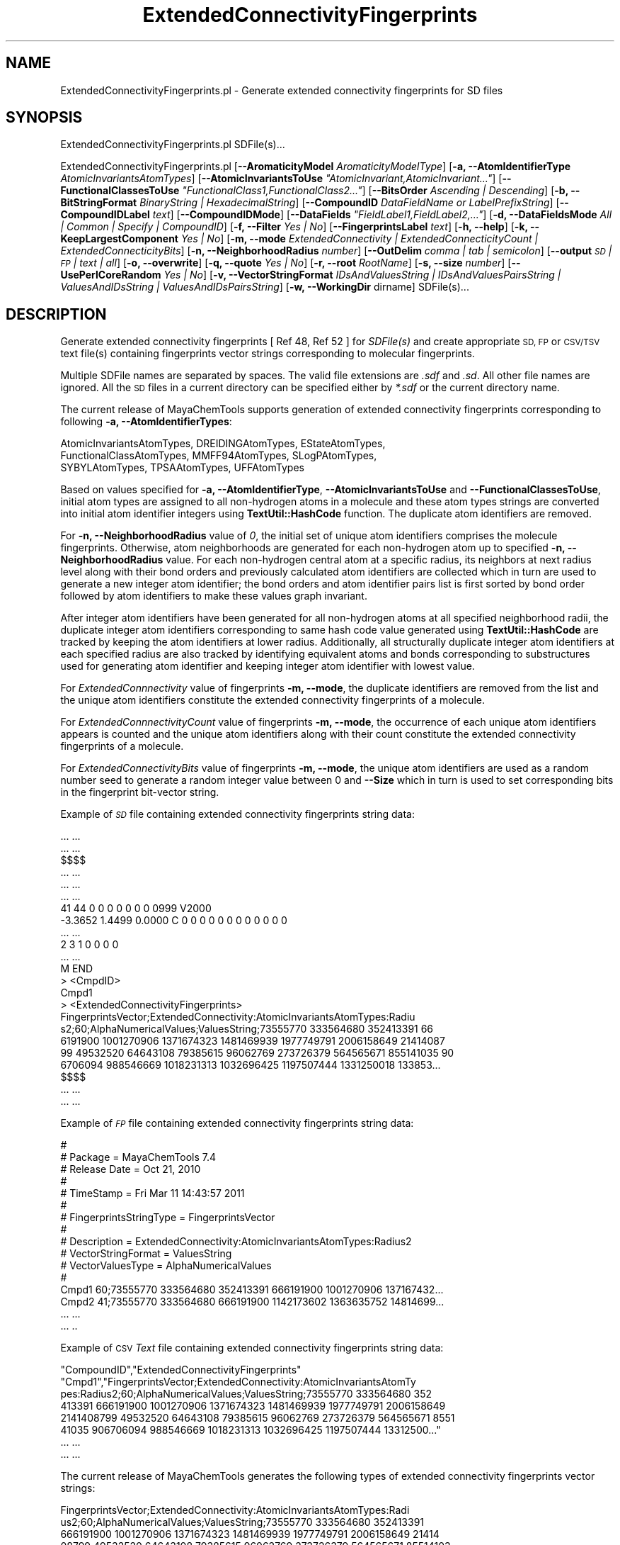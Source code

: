 .\" Automatically generated by Pod::Man 2.28 (Pod::Simple 3.35)
.\"
.\" Standard preamble:
.\" ========================================================================
.de Sp \" Vertical space (when we can't use .PP)
.if t .sp .5v
.if n .sp
..
.de Vb \" Begin verbatim text
.ft CW
.nf
.ne \\$1
..
.de Ve \" End verbatim text
.ft R
.fi
..
.\" Set up some character translations and predefined strings.  \*(-- will
.\" give an unbreakable dash, \*(PI will give pi, \*(L" will give a left
.\" double quote, and \*(R" will give a right double quote.  \*(C+ will
.\" give a nicer C++.  Capital omega is used to do unbreakable dashes and
.\" therefore won't be available.  \*(C` and \*(C' expand to `' in nroff,
.\" nothing in troff, for use with C<>.
.tr \(*W-
.ds C+ C\v'-.1v'\h'-1p'\s-2+\h'-1p'+\s0\v'.1v'\h'-1p'
.ie n \{\
.    ds -- \(*W-
.    ds PI pi
.    if (\n(.H=4u)&(1m=24u) .ds -- \(*W\h'-12u'\(*W\h'-12u'-\" diablo 10 pitch
.    if (\n(.H=4u)&(1m=20u) .ds -- \(*W\h'-12u'\(*W\h'-8u'-\"  diablo 12 pitch
.    ds L" ""
.    ds R" ""
.    ds C` ""
.    ds C' ""
'br\}
.el\{\
.    ds -- \|\(em\|
.    ds PI \(*p
.    ds L" ``
.    ds R" ''
.    ds C`
.    ds C'
'br\}
.\"
.\" Escape single quotes in literal strings from groff's Unicode transform.
.ie \n(.g .ds Aq \(aq
.el       .ds Aq '
.\"
.\" If the F register is turned on, we'll generate index entries on stderr for
.\" titles (.TH), headers (.SH), subsections (.SS), items (.Ip), and index
.\" entries marked with X<> in POD.  Of course, you'll have to process the
.\" output yourself in some meaningful fashion.
.\"
.\" Avoid warning from groff about undefined register 'F'.
.de IX
..
.nr rF 0
.if \n(.g .if rF .nr rF 1
.if (\n(rF:(\n(.g==0)) \{
.    if \nF \{
.        de IX
.        tm Index:\\$1\t\\n%\t"\\$2"
..
.        if !\nF==2 \{
.            nr % 0
.            nr F 2
.        \}
.    \}
.\}
.rr rF
.\"
.\" Accent mark definitions (@(#)ms.acc 1.5 88/02/08 SMI; from UCB 4.2).
.\" Fear.  Run.  Save yourself.  No user-serviceable parts.
.    \" fudge factors for nroff and troff
.if n \{\
.    ds #H 0
.    ds #V .8m
.    ds #F .3m
.    ds #[ \f1
.    ds #] \fP
.\}
.if t \{\
.    ds #H ((1u-(\\\\n(.fu%2u))*.13m)
.    ds #V .6m
.    ds #F 0
.    ds #[ \&
.    ds #] \&
.\}
.    \" simple accents for nroff and troff
.if n \{\
.    ds ' \&
.    ds ` \&
.    ds ^ \&
.    ds , \&
.    ds ~ ~
.    ds /
.\}
.if t \{\
.    ds ' \\k:\h'-(\\n(.wu*8/10-\*(#H)'\'\h"|\\n:u"
.    ds ` \\k:\h'-(\\n(.wu*8/10-\*(#H)'\`\h'|\\n:u'
.    ds ^ \\k:\h'-(\\n(.wu*10/11-\*(#H)'^\h'|\\n:u'
.    ds , \\k:\h'-(\\n(.wu*8/10)',\h'|\\n:u'
.    ds ~ \\k:\h'-(\\n(.wu-\*(#H-.1m)'~\h'|\\n:u'
.    ds / \\k:\h'-(\\n(.wu*8/10-\*(#H)'\z\(sl\h'|\\n:u'
.\}
.    \" troff and (daisy-wheel) nroff accents
.ds : \\k:\h'-(\\n(.wu*8/10-\*(#H+.1m+\*(#F)'\v'-\*(#V'\z.\h'.2m+\*(#F'.\h'|\\n:u'\v'\*(#V'
.ds 8 \h'\*(#H'\(*b\h'-\*(#H'
.ds o \\k:\h'-(\\n(.wu+\w'\(de'u-\*(#H)/2u'\v'-.3n'\*(#[\z\(de\v'.3n'\h'|\\n:u'\*(#]
.ds d- \h'\*(#H'\(pd\h'-\w'~'u'\v'-.25m'\f2\(hy\fP\v'.25m'\h'-\*(#H'
.ds D- D\\k:\h'-\w'D'u'\v'-.11m'\z\(hy\v'.11m'\h'|\\n:u'
.ds th \*(#[\v'.3m'\s+1I\s-1\v'-.3m'\h'-(\w'I'u*2/3)'\s-1o\s+1\*(#]
.ds Th \*(#[\s+2I\s-2\h'-\w'I'u*3/5'\v'-.3m'o\v'.3m'\*(#]
.ds ae a\h'-(\w'a'u*4/10)'e
.ds Ae A\h'-(\w'A'u*4/10)'E
.    \" corrections for vroff
.if v .ds ~ \\k:\h'-(\\n(.wu*9/10-\*(#H)'\s-2\u~\d\s+2\h'|\\n:u'
.if v .ds ^ \\k:\h'-(\\n(.wu*10/11-\*(#H)'\v'-.4m'^\v'.4m'\h'|\\n:u'
.    \" for low resolution devices (crt and lpr)
.if \n(.H>23 .if \n(.V>19 \
\{\
.    ds : e
.    ds 8 ss
.    ds o a
.    ds d- d\h'-1'\(ga
.    ds D- D\h'-1'\(hy
.    ds th \o'bp'
.    ds Th \o'LP'
.    ds ae ae
.    ds Ae AE
.\}
.rm #[ #] #H #V #F C
.\" ========================================================================
.\"
.IX Title "ExtendedConnectivityFingerprints 1"
.TH ExtendedConnectivityFingerprints 1 "2018-10-25" "perl v5.22.4" "MayaChemTools"
.\" For nroff, turn off justification.  Always turn off hyphenation; it makes
.\" way too many mistakes in technical documents.
.if n .ad l
.nh
.SH "NAME"
ExtendedConnectivityFingerprints.pl \- Generate extended connectivity fingerprints for SD files
.SH "SYNOPSIS"
.IX Header "SYNOPSIS"
ExtendedConnectivityFingerprints.pl SDFile(s)...
.PP
ExtendedConnectivityFingerprints.pl [\fB\-\-AromaticityModel\fR \fIAromaticityModelType\fR]
[\fB\-a, \-\-AtomIdentifierType\fR \fIAtomicInvariantsAtomTypes\fR]
[\fB\-\-AtomicInvariantsToUse\fR \fI\*(L"AtomicInvariant,AtomicInvariant...\*(R"\fR]
[\fB\-\-FunctionalClassesToUse\fR \fI\*(L"FunctionalClass1,FunctionalClass2...\*(R"\fR]
[\fB\-\-BitsOrder\fR \fIAscending | Descending\fR] [\fB\-b, \-\-BitStringFormat\fR \fIBinaryString | HexadecimalString\fR]
[\fB\-\-CompoundID\fR \fIDataFieldName or LabelPrefixString\fR] [\fB\-\-CompoundIDLabel\fR \fItext\fR]
[\fB\-\-CompoundIDMode\fR] [\fB\-\-DataFields\fR \fI\*(L"FieldLabel1,FieldLabel2,...\*(R"\fR]
[\fB\-d, \-\-DataFieldsMode\fR \fIAll | Common | Specify | CompoundID\fR]  [\fB\-f, \-\-Filter\fR \fIYes | No\fR]
[\fB\-\-FingerprintsLabel\fR \fItext\fR] [\fB\-h, \-\-help\fR] [\fB\-k, \-\-KeepLargestComponent\fR \fIYes | No\fR]
[\fB\-m, \-\-mode\fR \fIExtendedConnectivity | ExtendedConnecticityCount | ExtendedConnecticityBits\fR]
[\fB\-n, \-\-NeighborhoodRadius\fR \fInumber\fR] [\fB\-\-OutDelim\fR \fIcomma | tab | semicolon\fR] [\fB\-\-output\fR \fI\s-1SD\s0 | \s-1FP\s0 | text | all\fR]
[\fB\-o, \-\-overwrite\fR] [\fB\-q, \-\-quote\fR \fIYes | No\fR] [\fB\-r, \-\-root\fR \fIRootName\fR] [\fB\-s, \-\-size\fR \fInumber\fR]
[\fB\-\-UsePerlCoreRandom\fR \fIYes | No\fR]
[\fB\-v, \-\-VectorStringFormat\fR \fIIDsAndValuesString | IDsAndValuesPairsString | ValuesAndIDsString | ValuesAndIDsPairsString\fR]
[\fB\-w, \-\-WorkingDir\fR dirname] SDFile(s)...
.SH "DESCRIPTION"
.IX Header "DESCRIPTION"
Generate extended connectivity fingerprints [ Ref 48, Ref 52 ] for \fISDFile(s)\fR and create appropriate
\&\s-1SD, FP\s0 or \s-1CSV/TSV\s0 text file(s) containing fingerprints vector strings corresponding to molecular fingerprints.
.PP
Multiple SDFile names are separated by spaces. The valid file extensions are \fI.sdf\fR
and \fI.sd\fR. All other file names are ignored. All the \s-1SD\s0 files in a current directory
can be specified either by \fI*.sdf\fR or the current directory name.
.PP
The current release of MayaChemTools supports generation of extended connectivity fingerprints
corresponding to following \fB\-a, \-\-AtomIdentifierTypes\fR:
.PP
.Vb 3
\&    AtomicInvariantsAtomTypes, DREIDINGAtomTypes, EStateAtomTypes,
\&    FunctionalClassAtomTypes, MMFF94AtomTypes, SLogPAtomTypes,
\&    SYBYLAtomTypes, TPSAAtomTypes, UFFAtomTypes
.Ve
.PP
Based on values specified for \fB\-a, \-\-AtomIdentifierType\fR, \fB\-\-AtomicInvariantsToUse\fR
and \fB\-\-FunctionalClassesToUse\fR, initial atom types are assigned to all non-hydrogen atoms in
a molecule and these atom types strings are converted into initial atom identifier integers using
\&\fBTextUtil::HashCode\fR function. The duplicate atom identifiers are removed.
.PP
For \fB\-n, \-\-NeighborhoodRadius\fR value of \fI0\fR, the initial set of unique atom identifiers comprises
the molecule fingerprints. Otherwise, atom neighborhoods are generated for each non-hydrogen
atom up to specified \fB\-n, \-\-NeighborhoodRadius\fR value. For each non-hydrogen central atom
at a specific radius, its neighbors at next radius level along with their bond orders and previously
calculated atom identifiers are collected which in turn are used to generate a new integer
atom identifier; the bond orders and atom identifier pairs list is first sorted by bond order
followed by atom identifiers to make these values graph invariant.
.PP
After integer atom identifiers have been generated for all non-hydrogen atoms at all specified
neighborhood radii, the duplicate integer atom identifiers corresponding to same hash code
value generated using \fBTextUtil::HashCode\fR are tracked by keeping the atom identifiers at
lower radius. Additionally, all structurally duplicate integer atom identifiers at each specified
radius are also tracked by identifying equivalent atoms and bonds corresponding to substructures
used for generating atom identifier and keeping integer atom identifier with lowest value.
.PP
For \fIExtendedConnnectivity\fR value of fingerprints \fB\-m, \-\-mode\fR, the duplicate identifiers are
removed from the list and the unique atom identifiers constitute the extended connectivity
fingerprints of a molecule.
.PP
For \fIExtendedConnnectivityCount\fR value of fingerprints \fB\-m, \-\-mode\fR, the occurrence of each
unique atom identifiers appears is counted and the unique atom identifiers along with their
count constitute the extended connectivity fingerprints of a molecule.
.PP
For \fIExtendedConnectivityBits\fR value of fingerprints \fB\-m, \-\-mode\fR, the unique atom identifiers
are used as a random number seed to generate a random integer value between 0 and \fB\-\-Size\fR which
in turn is used to set corresponding bits in the fingerprint bit-vector string.
.PP
Example of \fI\s-1SD\s0\fR file containing extended connectivity fingerprints string data:
.PP
.Vb 10
\&    ... ...
\&    ... ...
\&    $$$$
\&    ... ...
\&    ... ...
\&    ... ...
\&    41 44  0  0  0  0  0  0  0  0999 V2000
\&     \-3.3652    1.4499    0.0000 C   0  0  0  0  0  0  0  0  0  0  0  0
\&    ... ...
\&    2  3  1  0  0  0  0
\&    ... ...
\&    M  END
\&    >  <CmpdID>
\&    Cmpd1
\&
\&    >  <ExtendedConnectivityFingerprints>
\&    FingerprintsVector;ExtendedConnectivity:AtomicInvariantsAtomTypes:Radiu
\&    s2;60;AlphaNumericalValues;ValuesString;73555770 333564680 352413391 66
\&    6191900 1001270906 1371674323 1481469939 1977749791 2006158649 21414087
\&    99 49532520 64643108 79385615 96062769 273726379 564565671 855141035 90
\&    6706094 988546669 1018231313 1032696425 1197507444 1331250018 133853...
\&
\&    $$$$
\&    ... ...
\&    ... ...
.Ve
.PP
Example of \fI\s-1FP\s0\fR file containing extended connectivity fingerprints string data:
.PP
.Vb 10
\&    #
\&    # Package = MayaChemTools 7.4
\&    # Release Date = Oct 21, 2010
\&    #
\&    # TimeStamp = Fri Mar 11 14:43:57 2011
\&    #
\&    # FingerprintsStringType = FingerprintsVector
\&    #
\&    # Description = ExtendedConnectivity:AtomicInvariantsAtomTypes:Radius2
\&    # VectorStringFormat = ValuesString
\&    # VectorValuesType = AlphaNumericalValues
\&    #
\&    Cmpd1 60;73555770 333564680 352413391 666191900 1001270906 137167432...
\&    Cmpd2 41;73555770 333564680 666191900 1142173602 1363635752 14814699...
\&    ... ...
\&    ... ..
.Ve
.PP
Example of \s-1CSV \s0\fIText\fR file containing extended connectivity fingerprints string data:
.PP
.Vb 8
\&    "CompoundID","ExtendedConnectivityFingerprints"
\&    "Cmpd1","FingerprintsVector;ExtendedConnectivity:AtomicInvariantsAtomTy
\&    pes:Radius2;60;AlphaNumericalValues;ValuesString;73555770 333564680 352
\&    413391 666191900 1001270906 1371674323 1481469939 1977749791 2006158649
\&    2141408799 49532520 64643108 79385615 96062769 273726379 564565671 8551
\&    41035 906706094 988546669 1018231313 1032696425 1197507444 13312500..."
\&    ... ...
\&    ... ...
.Ve
.PP
The current release of MayaChemTools generates the following types of extended connectivity
fingerprints vector strings:
.PP
.Vb 6
\&    FingerprintsVector;ExtendedConnectivity:AtomicInvariantsAtomTypes:Radi
\&    us2;60;AlphaNumericalValues;ValuesString;73555770 333564680 352413391
\&    666191900 1001270906 1371674323 1481469939 1977749791 2006158649 21414
\&    08799 49532520 64643108 79385615 96062769 273726379 564565671 85514103
\&    5 906706094 988546669 1018231313 1032696425 1197507444 1331250018 1338
\&    532734 1455473691 1607485225 1609687129 1631614296 1670251330 17303...
\&
\&    FingerprintsVector;ExtendedConnectivityCount:AtomicInvariantsAtomTypes
\&    :Radius2;60;NumericalValues;IDsAndValuesString;73555770 333564680 3524
\&    13391 666191900 1001270906 1371674323 1481469939 1977749791 2006158649
\&    2141408799 49532520 64643108 79385615 96062769 273726379 564565671...;
\&    3 2 1 1 14 1 2 10 4 3 1 1 1 1 2 1 2 1 1 1 2 3 1 1 2 1 3 3 8 2 2 2 6 2
\&    1 2 1 1 2 1 1 1 2 1 1 2 1 2 1 1 1 1 1 1 1 1 1 2 1 1
\&
\&    FingerprintsBitVector;ExtendedConnectivityBits:AtomicInvariantsAtomTyp
\&    es:Radius2;1024;BinaryString;Ascending;0000000000000000000000000000100
\&    0000000001010000000110000011000000000000100000000000000000000000100001
\&    1000000110000000000000000000000000010011000000000000000000000000010000
\&    0000000000000000000000000010000000000000000001000000000000000000000000
\&    0000000000010000100001000000000000101000000000000000100000000000000...
\&
\&    FingerprintsBitVector;ExtendedConnectivityBits:AtomicInvariantsAtomTyp
\&    es:Radius2;1024;HexadecimalString;Ascending;000000010050c0600800000803
\&    0300000091000004000000020000100000000124008200020000000040020000000000
\&    2080000000820040010020000000008040000000000080001000000000400000000000
\&    4040000090000061010000000800200000000000001400000000020080000000000020
\&    00008020200000408000
\&
\&    FingerprintsVector;ExtendedConnectivity:FunctionalClassAtomTypes:Radiu
\&    s2;57;AlphaNumericalValues;ValuesString;24769214 508787397 850393286 8
\&    62102353 981185303 1231636850 1649386610 1941540674 263599683 32920567
\&    1 571109041 639579325 683993318 723853089 810600886 885767127 90326012
\&    7 958841485 981022393 1126908698 1152248391 1317567065 1421489994 1455
\&    632544 1557272891 1826413669 1983319256 2015750777 2029559552 20404...
\&
\&    FingerprintsVector;ExtendedConnectivityCount:FunctionalClassAtomTypes:
\&    Radius2;57;NumericalValues;IDsAndValuesString;24769214 508787397 85039
\&    3286 862102353 981185303 1231636850 1649386610 1941540674 263599683 32
\&    9205671 571109041 639579325 683993318 723853089 810600886 885767127...;
\&    1 1 1 10 2 22 3 1 3 3 1 1 1 3 2 2 1 2 2 2 3 1 1 1 1 1 14 1 1 1 1 1 1 2
\&    1 2 1 1 2 2 1 1 2 1 1 1 2 1 1 2 1 1 1 1 1 1 1
\&
\&    FingerprintsBitVector;ExtendedConnectivityBits:FunctionalClassAtomType
\&    s:Radius2;1024;BinaryString;Ascending;00000000000000000000100000000000
\&    0000000001000100000000001000000000000000000000000000000000101000000010
\&    0000001000000000010000000000000000000000000000000000000000000000000100
\&    0000000000001000000000000001000000000001001000000000000000000000000000
\&    0000000000000000100000000000001000000000000000000000000000000000000...
\&
\&    FingerprintsVector;ExtendedConnectivity:DREIDINGAtomTypes:Radius2;56;A
\&    lphaNumericalValues;ValuesString;280305427 357928343 721790579 1151822
\&    898 1207111054 1380963747 1568213839 1603445250 4559268 55012922 18094
\&    0813 335715751 534801009 684609658 829361048 972945982 999881534 10076
\&    55741 1213692591 1222032501 1224517934 1235687794 1244268533 152812070
\&    0 1629595024 1856308891 1978806036 2001865095 2096549435 172675415 ...
\&
\&    FingerprintsVector;ExtendedConnectivity:EStateAtomTypes:Radius2;62;Alp
\&    haNumericalValues;ValuesString;25189973 528584866 662581668 671034184
\&    926543080 1347067490 1738510057 1759600920 2034425745 2097234755 21450
\&    44754 96779665 180364292 341712110 345278822 386540408 387387308 50430
\&    1706 617094135 771528807 957666640 997798220 1158349170 1291258082 134
\&    1138533 1395329837 1420277211 1479584608 1486476397 1487556246 1566...
\&
\&    FingerprintsVector;ExtendedConnectivity:MMFF94AtomTypes:Radius2;64;Alp
\&    haNumericalValues;ValuesString;224051550 746527773 998750766 103704190
\&    2 1239701709 1248384926 1259447756 1521678386 1631549126 1909437580 20
\&    37095052 2104274756 2117729376 8770364 31445800 81450228 314289324 344
\&    041929 581773587 638555787 692022098 811840536 929651561 936421792 988
\&    636432 1048624296 1054288509 1369487579 1454058929 1519352190 17271...
\&
\&    FingerprintsVector;ExtendedConnectivity:SLogPAtomTypes:Radius2;71;Alph
\&    aNumericalValues;ValuesString;78989290 116507218 489454042 888737940 1
\&    162561799 1241797255 1251494264 1263717127 1471206899 1538061784 17654
\&    07295 1795036542 1809833874 2020454493 2055310842 2117729376 11868981
\&    56731842 149505242 184525155 196984339 288181334 481409282 556716568 6
\&    41915747 679881756 721736571 794256218 908276640 992898760 10987549...
\&
\&    FingerprintsVector;ExtendedConnectivity:SYBYLAtomTypes:Radius2;58;Alph
\&    aNumericalValues;ValuesString;199957044 313356892 455463968 465982819
\&    1225318176 1678585943 1883366064 1963811677 2117729376 113784599 19153
\&    8837 196629033 263865277 416380653 477036669 681527491 730724924 90906
\&    5537 1021959189 1133014972 1174311016 1359441203 1573452838 1661585138
\&    1668649038 1684198062 1812312554 1859266290 1891651106 2072549404 ...
\&
\&    FingerprintsVector;ExtendedConnectivity:TPSAAtomTypes:Radius2;47;Alpha
\&    NumericalValues;ValuesString;20818206 259344053 862102353 1331904542 1
\&    700688206 265614156 363161397 681332588 810600886 885767127 950172500
\&    951454814 1059668746 1247054493 1382302230 1399502637 1805025917 19189
\&    39561 2114677228 2126402271 8130483 17645742 32278373 149975755 160327
\&    654 256360355 279492740 291251259 317592700 333763396 972105960 101...
\&
\&    FingerprintsVector;ExtendedConnectivity:UFFAtomTypes:Radius2;56;AlphaN
\&    umericalValues;ValuesString;280305427 357928343 721790579 1151822898 1
\&    207111054 1380963747 1568213839 1603445250 4559268 55012922 180940813
\&    335715751 534801009 684609658 829361048 972945982 999881534 1007655741
\&    1213692591 1222032501 1224517934 1235687794 1244268533 1528120700 162
\&    9595024 1856308891 1978806036 2001865095 2096549435 172675415 18344...
.Ve
.SH "OPTIONS"
.IX Header "OPTIONS"
.IP "\fB\-\-AromaticityModel\fR \fIMDLAromaticityModel | TriposAromaticityModel | MMFFAromaticityModel | ChemAxonBasicAromaticityModel | ChemAxonGeneralAromaticityModel | DaylightAromaticityModel | MayaChemToolsAromaticityModel\fR" 4
.IX Item "--AromaticityModel MDLAromaticityModel | TriposAromaticityModel | MMFFAromaticityModel | ChemAxonBasicAromaticityModel | ChemAxonGeneralAromaticityModel | DaylightAromaticityModel | MayaChemToolsAromaticityModel"
Specify aromaticity model to use during detection of aromaticity. Possible values in the current
release are: \fIMDLAromaticityModel, TriposAromaticityModel, MMFFAromaticityModel,
ChemAxonBasicAromaticityModel, ChemAxonGeneralAromaticityModel, DaylightAromaticityModel
or MayaChemToolsAromaticityModel\fR. Default value: \fIMayaChemToolsAromaticityModel\fR.
.Sp
The supported aromaticity model names along with model specific control parameters
are defined in \fBAromaticityModelsData.csv\fR, which is distributed with the current release
and is available under \fBlib/data\fR directory. \fBMolecule.pm\fR module retrieves data from
this file during class instantiation and makes it available to method \fBDetectAromaticity\fR
for detecting aromaticity corresponding to a specific model.
.IP "\fB\-a, \-\-AtomIdentifierType\fR \fIAtomicInvariantsAtomTypes | FunctionalClassAtomTypes | DREIDINGAtomTypes | EStateAtomTypes | MMFF94AtomTypes | SLogPAtomTypes | SYBYLAtomTypes | TPSAAtomTypes | UFFAtomTypes\fR" 4
.IX Item "-a, --AtomIdentifierType AtomicInvariantsAtomTypes | FunctionalClassAtomTypes | DREIDINGAtomTypes | EStateAtomTypes | MMFF94AtomTypes | SLogPAtomTypes | SYBYLAtomTypes | TPSAAtomTypes | UFFAtomTypes"
Specify atom identifier type to use for assignment of initial atom identifier to non-hydrogen
atoms during calculation of extended connectivity fingerprints [ Ref 48, Ref 52]. Possible values
in the current release are: \fIAtomicInvariantsAtomTypes, FunctionalClassAtomTypes,
DREIDINGAtomTypes, EStateAtomTypes, MMFF94AtomTypes, SLogPAtomTypes, SYBYLAtomTypes,
TPSAAtomTypes, UFFAtomTypes\fR. Default value: \fIAtomicInvariantsAtomTypes\fR.
.ie n .IP "\fB\-\-AtomicInvariantsToUse\fR \fI""AtomicInvariant,AtomicInvariant...""\fR" 4
.el .IP "\fB\-\-AtomicInvariantsToUse\fR \fI``AtomicInvariant,AtomicInvariant...''\fR" 4
.IX Item "--AtomicInvariantsToUse AtomicInvariant,AtomicInvariant..."
This value is used during \fIAtomicInvariantsAtomTypes\fR value of \fBa, \-\-AtomIdentifierType\fR
option. It's a list of comma separated valid atomic invariant atom types.
.Sp
Possible values for atomic invarians are: \fI\s-1AS, X, BO,  LBO, SB, DB, TB,
H,\s0 Ar, \s-1RA, FC, MN, SM\s0\fR. Default value [ Ref 24 ]: \fI\s-1AS,X,BO,H,FC,MN\s0\fR.
.Sp
The atomic invariants abbreviations correspond to:
.Sp
.Vb 1
\&    AS = Atom symbol corresponding to element symbol
\&
\&    X<n>   = Number of non\-hydrogen atom neighbors or heavy atoms
\&    BO<n> = Sum of bond orders to non\-hydrogen atom neighbors or heavy atoms
\&    LBO<n> = Largest bond order of non\-hydrogen atom neighbors or heavy atoms
\&    SB<n> = Number of single bonds to non\-hydrogen atom neighbors or heavy atoms
\&    DB<n> = Number of double bonds to non\-hydrogen atom neighbors or heavy atoms
\&    TB<n> = Number of triple bonds to non\-hydrogen atom neighbors or heavy atoms
\&    H<n>   = Number of implicit and explicit hydrogens for atom
\&    Ar     = Aromatic annotation indicating whether atom is aromatic
\&    RA     = Ring atom annotation indicating whether atom is a ring
\&    FC<+n/\-n> = Formal charge assigned to atom
\&    MN<n> = Mass number indicating isotope other than most abundant isotope
\&    SM<n> = Spin multiplicity of atom. Possible values: 1 (singlet), 2 (doublet) or
\&            3 (triplet)
.Ve
.Sp
Atom type generated by AtomTypes::AtomicInvariantsAtomTypes class corresponds to:
.Sp
.Vb 1
\&    AS.X<n>.BO<n>.LBO<n>.<SB><n>.<DB><n>.<TB><n>.H<n>.Ar.RA.FC<+n/\-n>.MN<n>.SM<n>
.Ve
.Sp
Except for \s-1AS\s0 which is a required atomic invariant in atom types, all other atomic invariants are
optional. Atom type specification doesn't include atomic invariants with zero or undefined values.
.Sp
In addition to usage of abbreviations for specifying atomic invariants, the following descriptive words
are also allowed:
.Sp
.Vb 12
\&    X : NumOfNonHydrogenAtomNeighbors or NumOfHeavyAtomNeighbors
\&    BO : SumOfBondOrdersToNonHydrogenAtoms or SumOfBondOrdersToHeavyAtoms
\&    LBO : LargestBondOrderToNonHydrogenAtoms or LargestBondOrderToHeavyAtoms
\&    SB :  NumOfSingleBondsToNonHydrogenAtoms or NumOfSingleBondsToHeavyAtoms
\&    DB : NumOfDoubleBondsToNonHydrogenAtoms or NumOfDoubleBondsToHeavyAtoms
\&    TB : NumOfTripleBondsToNonHydrogenAtoms or NumOfTripleBondsToHeavyAtoms
\&    H :  NumOfImplicitAndExplicitHydrogens
\&    Ar : Aromatic
\&    RA : RingAtom
\&    FC : FormalCharge
\&    MN : MassNumber
\&    SM : SpinMultiplicity
.Ve
.Sp
\&\fIAtomTypes::AtomicInvariantsAtomTypes\fR module is used to assign atomic invariant
atom types.
.IP "\fB\-\-BitsOrder\fR \fIAscending | Descending\fR" 4
.IX Item "--BitsOrder Ascending | Descending"
Bits order to use during generation of fingerprints bit-vector string for \fIExtendedConnectivityBits\fR
value of \fB\-m, \-\-mode\fR option. Possible values: \fIAscending, Descending\fR. Default: \fIAscending\fR.
.Sp
\&\fIAscending\fR bit order which corresponds to first bit in each byte as the lowest bit as
opposed to the highest bit.
.Sp
Internally, bits are stored in \fIAscending\fR order using Perl vec function. Regardless
of machine order, big-endian or little-endian, vec function always considers first
string byte as the lowest byte and first bit within each byte as the lowest bit.
.IP "\fB\-b, \-\-BitStringFormat\fR \fIBinaryString | HexadecimalString\fR" 4
.IX Item "-b, --BitStringFormat BinaryString | HexadecimalString"
Format of fingerprints bit-vector string data in output \s-1SD, FP\s0 or \s-1CSV/TSV\s0 text file(s) specified by
\&\fB\-\-output\fR used during \fIExtendedConnectivityBits\fR value of \fB\-m, \-\-mode\fR option. Possible
values: \fIBinaryString, HexadecimalString\fR. Default value: \fIBinaryString\fR.
.Sp
\&\fIBinaryString\fR corresponds to an \s-1ASCII\s0 string containing 1s and 0s. \fIHexadecimalString\fR
contains bit values in \s-1ASCII\s0 hexadecimal format.
.Sp
Examples:
.Sp
.Vb 6
\&    FingerprintsBitVector;ExtendedConnectivityBits:AtomicInvariantsAtomTyp
\&    es:Radius2;1024;BinaryString;Ascending;0000000000000000000000000000100
\&    0000000001010000000110000011000000000000100000000000000000000000100001
\&    1000000110000000000000000000000000010011000000000000000000000000010000
\&    0000000000000000000000000010000000000000000001000000000000000000000000
\&    0000000000010000100001000000000000101000000000000000100000000000000...
\&
\&    FingerprintsBitVector;ExtendedConnectivityBits:FunctionalClassAtomType
\&    s:Radius2;1024;BinaryString;Ascending;00000000000000000000100000000000
\&    0000000001000100000000001000000000000000000000000000000000101000000010
\&    0000001000000000010000000000000000000000000000000000000000000000000100
\&    0000000000001000000000000001000000000001001000000000000000000000000000
\&    0000000000000000100000000000001000000000000000000000000000000000000...
.Ve
.ie n .IP "\fB\-\-FunctionalClassesToUse\fR \fI""FunctionalClass1,FunctionalClass2...""\fR" 4
.el .IP "\fB\-\-FunctionalClassesToUse\fR \fI``FunctionalClass1,FunctionalClass2...''\fR" 4
.IX Item "--FunctionalClassesToUse FunctionalClass1,FunctionalClass2..."
This value is used during \fIFunctionalClassAtomTypes\fR value of \fBa, \-\-AtomIdentifierType\fR
option. It's a list of comma separated valid functional classes.
.Sp
Possible values for atom functional classes are: \fIAr, \s-1CA, H, HBA, HBD,\s0 Hal, \s-1NI, PI, RA\s0\fR.
Default value [ Ref 24 ]: \fI\s-1HBD,HBA,PI,NI\s0,Ar,Hal\fR.
.Sp
The functional class abbreviations correspond to:
.Sp
.Vb 9
\&    HBD: HydrogenBondDonor
\&    HBA: HydrogenBondAcceptor
\&    PI :  PositivelyIonizable
\&    NI : NegativelyIonizable
\&    Ar : Aromatic
\&    Hal : Halogen
\&    H : Hydrophobic
\&    RA : RingAtom
\&    CA : ChainAtom
\&
\& Functional class atom type specification for an atom corresponds to:
\&
\&    Ar.CA.H.HBA.HBD.Hal.NI.PI.RA
.Ve
.Sp
\&\fIAtomTypes::FunctionalClassAtomTypes\fR module is used to assign functional class atom
types. It uses following definitions [ Ref 60\-61, Ref 65\-66 ]:
.Sp
.Vb 4
\&    HydrogenBondDonor: NH, NH2, OH
\&    HydrogenBondAcceptor: N[!H], O
\&    PositivelyIonizable: +, NH2
\&    NegativelyIonizable: \-, C(=O)OH, S(=O)OH, P(=O)OH
.Ve
.IP "\fB\-\-CompoundID\fR \fIDataFieldName or LabelPrefixString\fR" 4
.IX Item "--CompoundID DataFieldName or LabelPrefixString"
This value is \fB\-\-CompoundIDMode\fR specific and indicates how compound \s-1ID\s0 is generated.
.Sp
For \fIDataField\fR value of \fB\-\-CompoundIDMode\fR option, it corresponds to datafield label name
whose value is used as compound \s-1ID\s0; otherwise, it's a prefix string used for generating compound
IDs like LabelPrefixString<Number>. Default value, \fICmpd\fR, generates compound IDs which
look like Cmpd<Number>.
.Sp
Examples for \fIDataField\fR value of \fB\-\-CompoundIDMode\fR:
.Sp
.Vb 2
\&    MolID
\&    ExtReg
.Ve
.Sp
Examples for \fILabelPrefix\fR or \fIMolNameOrLabelPrefix\fR value of \fB\-\-CompoundIDMode\fR:
.Sp
.Vb 1
\&    Compound
.Ve
.Sp
The value specified above generates compound IDs which correspond to Compound<Number>
instead of default value of Cmpd<Number>.
.IP "\fB\-\-CompoundIDLabel\fR \fItext\fR" 4
.IX Item "--CompoundIDLabel text"
Specify compound \s-1ID\s0 column label for \s-1FP\s0 or \s-1CSV/TSV\s0 text file(s) used during \fICompoundID\fR value
of \fB\-\-DataFieldsMode\fR option. Default: \fICompoundID\fR.
.IP "\fB\-\-CompoundIDMode\fR \fIDataField | MolName | LabelPrefix | MolNameOrLabelPrefix\fR" 4
.IX Item "--CompoundIDMode DataField | MolName | LabelPrefix | MolNameOrLabelPrefix"
Specify how to generate compound IDs and write to \s-1FP\s0 or \s-1CSV/TSV\s0 text file(s) along with generated
fingerprints for \fI\s-1FP\s0 | text | all\fR values of \fB\-\-output\fR option: use a \fISDFile(s)\fR datafield value;
use molname line from \fISDFile(s)\fR; generate a sequential \s-1ID\s0 with specific prefix; use combination
of both MolName and LabelPrefix with usage of LabelPrefix values for empty molname lines.
.Sp
Possible values: \fIDataField | MolName | LabelPrefix | MolNameOrLabelPrefix\fR.
Default: \fILabelPrefix\fR.
.Sp
For \fIMolNameAndLabelPrefix\fR value of \fB\-\-CompoundIDMode\fR, molname line in \fISDFile(s)\fR takes
precedence over sequential compound IDs generated using \fILabelPrefix\fR and only empty molname
values are replaced with sequential compound IDs.
.Sp
This is only used for \fICompoundID\fR value of \fB\-\-DataFieldsMode\fR option.
.ie n .IP "\fB\-\-DataFields\fR \fI""FieldLabel1,FieldLabel2,...""\fR" 4
.el .IP "\fB\-\-DataFields\fR \fI``FieldLabel1,FieldLabel2,...''\fR" 4
.IX Item "--DataFields FieldLabel1,FieldLabel2,..."
Comma delimited list of \fISDFiles(s)\fR data fields to extract and write to \s-1CSV/TSV\s0 text file(s) along
with generated fingerprints for \fItext | all\fR values of \fB\-\-output\fR option.
.Sp
This is only used for \fISpecify\fR value of \fB\-\-DataFieldsMode\fR option.
.Sp
Examples:
.Sp
.Vb 2
\&    Extreg
\&    MolID,CompoundName
.Ve
.IP "\fB\-d, \-\-DataFieldsMode\fR \fIAll | Common | Specify | CompoundID\fR" 4
.IX Item "-d, --DataFieldsMode All | Common | Specify | CompoundID"
Specify how data fields in \fISDFile(s)\fR are transferred to output \s-1CSV/TSV\s0 text file(s) along
with generated fingerprints for \fItext | all\fR values of \fB\-\-output\fR option: transfer all \s-1SD\s0
data field; transfer \s-1SD\s0 data files common to all compounds; extract specified data fields;
generate a compound \s-1ID\s0 using molname line, a compound prefix, or a combination of both.
Possible values: \fIAll | Common | specify | CompoundID\fR. Default value: \fICompoundID\fR.
.IP "\fB\-f, \-\-Filter\fR \fIYes | No\fR" 4
.IX Item "-f, --Filter Yes | No"
Specify whether to check and filter compound data in SDFile(s). Possible values: \fIYes or No\fR.
Default value: \fIYes\fR.
.Sp
By default, compound data is checked before calculating fingerprints and compounds containing
atom data corresponding to non-element symbols or no atom data are ignored.
.IP "\fB\-\-FingerprintsLabel\fR \fItext\fR" 4
.IX Item "--FingerprintsLabel text"
\&\s-1SD\s0 data label or text file column label to use for fingerprints string in output \s-1SD\s0 or
\&\s-1CSV/TSV\s0 text file(s) specified by \fB\-\-output\fR. Default value: \fIExtendedConnectivityFingerprints\fR.
.IP "\fB\-h, \-\-help\fR" 4
.IX Item "-h, --help"
Print this help message.
.IP "\fB\-k, \-\-KeepLargestComponent\fR \fIYes | No\fR" 4
.IX Item "-k, --KeepLargestComponent Yes | No"
Generate fingerprints for only the largest component in molecule. Possible values:
\&\fIYes or No\fR. Default value: \fIYes\fR.
.Sp
For molecules containing multiple connected components, fingerprints can be generated
in two different ways: use all connected components or just the largest connected
component. By default, all atoms except for the largest connected component are
deleted before generation of fingerprints.
.IP "\fB\-m, \-\-mode\fR \fIExtendedConnectivity | ExtendedConnectivityCount | ExtendedConnectivityBits\fR" 4
.IX Item "-m, --mode ExtendedConnectivity | ExtendedConnectivityCount | ExtendedConnectivityBits"
Specify type of extended connectivity fingerprints to generate for molecules in \fISDFile(s)\fR.
Possible values: \fIExtendedConnectivity, ExtendedConnecticityCount or
ExtendedConnectivityBits\fR. Default value: \fIExtendedConnectivity\fR.
.Sp
For \fIExtendedConnnectivity\fR value of fingerprints \fB\-m, \-\-mode\fR, a fingerprint vector
containing unique atom identifiers constitute the extended connectivity fingerprints
of a molecule.
.Sp
For \fIExtendedConnnectivityCount\fR value of fingerprints \fB\-m, \-\-mode\fR, a fingerprint vector
containing unique atom identifiers along with their count constitute the extended connectivity
fingerprints of a molecule.
.Sp
For \fIExtendedConnnectivityBits\fR value of fingerprints \fB\-m, \-\-mode\fR, a fingerprint bit vector
indicating presence/absence of structurally unique atom identifiers constitute the extended
connectivity fingerprints of a molecule.
.IP "\fB\-n, \-\-NeighborhoodRadius\fR \fInumber\fR" 4
.IX Item "-n, --NeighborhoodRadius number"
Atomic neighborhood radius for generating extended connectivity neighborhoods. Default
value: \fI2\fR.  Valid values: >= 0. Neighborhood radius of zero correspond to just the list
of non-hydrogen atoms.
.Sp
Default value of \fI2\fR for atomic neighborhood radius generates extended connectivity
fingerprints corresponding to path length or diameter value of \fI4\fR [ Ref 52b ].
.IP "\fB\-\-OutDelim\fR \fIcomma | tab | semicolon\fR" 4
.IX Item "--OutDelim comma | tab | semicolon"
Delimiter for output \s-1CSV/TSV\s0 text file(s). Possible values: \fIcomma, tab, or semicolon\fR
Default value: \fIcomma\fR.
.IP "\fB\-\-output\fR \fI\s-1SD\s0 | \s-1FP\s0 | text | all\fR" 4
.IX Item "--output SD | FP | text | all"
Type of output files to generate. Possible values: \fI\s-1SD, FP,\s0 text, or all\fR. Default value: \fItext\fR.
.IP "\fB\-o, \-\-overwrite\fR" 4
.IX Item "-o, --overwrite"
Overwrite existing files.
.IP "\fB\-q, \-\-quote\fR \fIYes | No\fR" 4
.IX Item "-q, --quote Yes | No"
Put quote around column values in output \s-1CSV/TSV\s0 text file(s). Possible values:
\&\fIYes or No\fR. Default value: \fIYes\fR.
.IP "\fB\-r, \-\-root\fR \fIRootName\fR" 4
.IX Item "-r, --root RootName"
New file name is generated using the root: <Root>.<Ext>. Default for new file names:
<SDFileName><ExtendedConnectivityFP>.<Ext>. The file type determines <Ext>
value. The sdf, fpf, csv, and tsv <Ext> values are used for \s-1SD, FP,\s0 comma/semicolon, and tab
delimited text files, respectively.This option is ignored for multiple input files.
.IP "\fB\-s, \-\-size\fR \fInumber\fR" 4
.IX Item "-s, --size number"
Size of bit-vector to use during generation of fingerprints bit-vector string for
\&\fIExtendedConnectivityBits\fR value of \fB\-m, \-\-mode\fR. Default value: \fI1024\fR.
Valid values correspond to any positive integer which satisfies the following criteria:
power of 2, >= 32 and <= 2 ** 32.
.Sp
Examples:
.Sp
.Vb 3
\&   512
\&   1024
\&   2048
.Ve
.IP "\fB\-\-UsePerlCoreRandom\fR \fIYes | No\fR" 4
.IX Item "--UsePerlCoreRandom Yes | No"
Specify whether to use Perl CORE::rand or MayaChemTools MathUtil::random function
during random number generation for setting bits in fingerprints bit-vector strings. Possible
values: \fIYes or No\fR. Default value: \fIYes\fR.
.Sp
\&\fINo\fR value option for \fB\-\-UsePerlCoreRandom\fR allows the generation of fingerprints
bit-vector strings which are same across different platforms.
.Sp
The random number generator implemented in MayaChemTools is a variant of
linear congruential generator (\s-1LCG\s0) as described by Miller et al. [ Ref 120 ].
It is also referred to as Lehmer random number generator or Park-Miller
random number generator.
.Sp
Unlike Perl's core random number generator function rand, the random number
generator implemented in MayaChemTools, MathUtil::random,  generates consistent
random values across different platforms for a specific random seed and leads
to generation of portable fingerprints bit-vector strings.
.IP "\fB\-v, \-\-VectorStringFormat\fR \fIValuesString | IDsAndValuesString | IDsAndValuesPairsString | ValuesAndIDsString | ValuesAndIDsPairsString\fR" 4
.IX Item "-v, --VectorStringFormat ValuesString | IDsAndValuesString | IDsAndValuesPairsString | ValuesAndIDsString | ValuesAndIDsPairsString"
Format of fingerprints vector string data in output \s-1SD, FP\s0 or \s-1CSV/TSV\s0 text file(s) specified by
\&\fB\-\-output\fR used during <ExtendedConnectivityCount> value of \fB\-m, \-\-mode\fR option. Possible
values: \fIValuesString, IDsAndValuesString | IDsAndValuesPairsString | ValuesAndIDsString |
ValuesAndIDsPairsString\fR.
.Sp
Default value during <ExtendedConnectivityCount> value of \fB\-m, \-\-mode\fR option:
\&\fIIDsAndValuesString\fR.
.Sp
Default value during <ExtendedConnectivity> value of \fB\-m, \-\-mode\fR option: \fIValuesString\fR.
.Sp
Examples:
.Sp
.Vb 6
\&    FingerprintsVector;ExtendedConnectivity:AtomicInvariantsAtomTypes:Radi
\&    us2;60;AlphaNumericalValues;ValuesString;73555770 333564680 352413391
\&    666191900 1001270906 1371674323 1481469939 1977749791 2006158649 21414
\&    08799 49532520 64643108 79385615 96062769 273726379 564565671 85514103
\&    5 906706094 988546669 1018231313 1032696425 1197507444 1331250018 1338
\&    532734 1455473691 1607485225 1609687129 1631614296 1670251330 17303...
\&
\&    FingerprintsVector;ExtendedConnectivityCount:AtomicInvariantsAtomTypes
\&    :Radius2;60;NumericalValues;IDsAndValuesString;73555770 333564680 3524
\&    13391 666191900 1001270906 1371674323 1481469939 1977749791 2006158649
\&    2141408799 49532520 64643108 79385615 96062769 273726379 564565671...;
\&    3 2 1 1 14 1 2 10 4 3 1 1 1 1 2 1 2 1 1 1 2 3 1 1 2 1 3 3 8 2 2 2 6 2
\&    1 2 1 1 2 1 1 1 2 1 1 2 1 2 1 1 1 1 1 1 1 1 1 2 1 1
.Ve
.IP "\fB\-w, \-\-WorkingDir\fR \fIDirName\fR" 4
.IX Item "-w, --WorkingDir DirName"
Location of working directory. Default: current directory.
.SH "EXAMPLES"
.IX Header "EXAMPLES"
To generate extended connectivity fingerprints corresponding to neighborhood radius up to
2 using atomic invariants atom types in vector string format and create a SampleECAIFP.csv
file containing sequential compound IDs along with fingerprints vector strings data, type:
.PP
.Vb 1
\&    % ExtendedConnectivityFingerprints.pl \-r SampleECAIFP \-o Sample.sdf
.Ve
.PP
To generate extended connectivity count fingerprints corresponding to neighborhood radius up to
2 using atomic invariants atom types in vector string format and create a SampleECAIFP.csv
file containing sequential compound IDs along with fingerprints vector strings data, type:
.PP
.Vb 2
\&    % ExtendedConnectivityFingerprints.pl \-m ExtendedConnectivityCount
\&      \-r SampleECAIFP \-o Sample.sdf
.Ve
.PP
To generate extended connectivity bits fingerprints as hexadecimal bit-string corresponding to
neighborhood radius up to 2 using atomic invariants atom types in vector string format and
create a SampleECAIFP.csv file containing sequential compound IDs along with fingerprints
vector strings data, type:
.PP
.Vb 2
\&    % ExtendedConnectivityFingerprints.pl \-m ExtendedConnectivityBits
\&      \-r SampleECAIFP \-o Sample.sdf
.Ve
.PP
To generate extended connectivity bits fingerprints as binary bit-string corresponding to
neighborhood radius up to 2 using atomic invariants atom types in vector string format and
create a SampleECAIFP.csv file containing sequential compound IDs along with fingerprints
vector strings data, type:
.PP
.Vb 2
\&    % ExtendedConnectivityFingerprints.pl \-m ExtendedConnectivityBits
\&      \-\-BitStringFormat BinaryString \-r SampleECAIFP \-o Sample.sdf
.Ve
.PP
To generate extended connectivity fingerprints corresponding to neighborhood radius up to
2 using atomic invariants atom types in vector string format and create SampleECAIFP.sdf, SampleECAIFP.fpf
and SampleECAIFP.csv files containing sequential compound IDs in \s-1CSV\s0 file along with fingerprints
vector strings data, type:
.PP
.Vb 2
\&    % ExtendedConnectivityFingerprints.pl \-\-output all \-r SampleECAIFP
\&      \-o Sample.sdf
.Ve
.PP
To generate extended connectivity count fingerprints corresponding to neighborhood radius up to
2 using atomic invariants atom types in vector string format and create SampleECAIFP.sdf, SampleECAIFP.fpf
and SampleECAIFP.csv files containing sequential compound IDs in \s-1CSV\s0 file along with fingerprints
vector strings data, type:
.PP
.Vb 2
\&    % ExtendedConnectivityFingerprints.pl \-m ExtendedConnectivityCount
\&      \-\-output all \-r SampleECAIFP \-o Sample.sdf
.Ve
.PP
To generate extended connectivity fingerprints corresponding to neighborhood radius up to
2 using functional class atom types in vector string format and create a SampleECFCFP.csv file
containing sequential compound IDs along with fingerprints vector strings data, type:
.PP
.Vb 2
\&    % ExtendedConnectivityFingerprints.pl \-a FunctionalClassAtomTypes
\&      \-r SampleECFCFP \-o Sample.sdf
.Ve
.PP
To generate extended connectivity fingerprints corresponding to neighborhood radius up to
2 using \s-1DREIDING\s0 atom types in vector string format and create a SampleECFP.csv file
containing sequential compound IDs along with fingerprints vector strings data, type:
.PP
.Vb 2
\&    % ExtendedConnectivityFingerprints.pl \-a DREIDINGAtomTypes
\&      \-r SampleECFP \-o Sample.sdf
.Ve
.PP
To generate extended connectivity fingerprints corresponding to neighborhood radius up to
2 using E\-state atom types in vector string format and create a SampleECFP.csv file
containing sequential compound IDs along with fingerprints vector strings data, type:
.PP
.Vb 2
\&    % ExtendedConnectivityFingerprints.pl \-a EStateAtomTypes
\&      \-r SampleECFP \-o Sample.sdf
.Ve
.PP
To generate extended connectivity fingerprints corresponding to neighborhood radius up to
2 using \s-1MMFF94\s0 atom types in vector string format and create a SampleECFP.csv file
containing sequential compound IDs along with fingerprints vector strings data, type:
.PP
.Vb 2
\&    % ExtendedConnectivityFingerprints.pl \-a MMFF94AtomTypes
\&      \-r SampleECFP \-o Sample.sdf
.Ve
.PP
To generate extended connectivity fingerprints corresponding to neighborhood radius up to
2 using SLogP atom types in vector string format and create a SampleECFP.csv file
containing sequential compound IDs along with fingerprints vector strings data, type:
.PP
.Vb 2
\&    % ExtendedConnectivityFingerprints.pl \-a SLogPAtomTypes
\&      \-r SampleECFP \-o Sample.sdf
.Ve
.PP
To generate extended connectivity fingerprints corresponding to neighborhood radius up to
2 using \s-1SYBYL\s0 atom types in vector string format and create a SampleECFP.csv file
containing sequential compound IDs along with fingerprints vector strings data, type:
.PP
.Vb 2
\&    % ExtendedConnectivityFingerprints.pl \-a SYBYLAtomTypes
\&      \-r SampleECFP \-o Sample.sdf
.Ve
.PP
To generate extended connectivity fingerprints corresponding to neighborhood radius up to
2 using \s-1TPSA\s0 atom types in vector string format and create a SampleECFP.csv file
containing sequential compound IDs along with fingerprints vector strings data, type:
.PP
.Vb 2
\&    % ExtendedConnectivityFingerprints.pl \-a TPSAAtomTypes
\&      \-r SampleECFP \-o Sample.sdf
.Ve
.PP
To generate extended connectivity fingerprints corresponding to neighborhood radius up to
2 using \s-1UFF\s0 atom types in vector string format and create a SampleECFP.csv file
containing sequential compound IDs along with fingerprints vector strings data, type:
.PP
.Vb 2
\&    % ExtendedConnectivityFingerprints.pl \-a UFFAtomTypes
\&      \-r SampleECFP \-o Sample.sdf
.Ve
.PP
To generate extended connectivity fingerprints corresponding to neighborhood radius up to
3 using atomic invariants atom types in vector string format and create a SampleECAIFP.csv
file containing sequential compound IDs along with fingerprints vector strings data, type:
.PP
.Vb 2
\&    % ExtendedConnectivityFingerprints.pl \-a AtomicInvariantsAtomTypes \-n 3
\&      \-r SampleECAIFP \-o Sample.sdf
.Ve
.PP
To generate extended connectivity fingerprints corresponding to neighborhood radius up to
3 using functional class atom types in vector string format and create a SampleECFCFP.csv file
containing sequential compound IDs along with fingerprints vector strings data, type:
.PP
.Vb 2
\&    % ExtendedConnectivityFingerprints.pl \-a FunctionalClassAtomTypes \-n 3
\&      \-r SampleECFCFP \-o Sample.sdf
.Ve
.PP
To generate extended connectivity fingerprints corresponding to neighborhood radius up to
2 using only \s-1AS,X\s0 atomic invariants atom types in vector string format and create a
SampleECAIFP.csv file containing sequential compound IDs along with fingerprints vector
strings data, type:
.PP
.Vb 2
\&    % ExtendedConnectivityFingerprints.pl \-a AtomicInvariantsAtomTypes
\&      \-\-AtomicInvariantsToUse "AS,X" \-r SampleECAIFP \-o Sample.sdf
.Ve
.PP
To generate extended connectivity fingerprints corresponding to neighborhood radius up to
2 using only \s-1HBD,HBA\s0 functional class atom types in vector string format and create a
SampleECFCFP.csv file containing sequential compound IDs along with fingerprints vector
strings data, type:
.PP
.Vb 2
\&    % ExtendedConnectivityFingerprints.pl \-a FunctionalClassAtomTypes
\&      \-\-FunctionalClassesToUse "HBD,HBA" \-r SampleECFCFP \-o Sample.sdf
.Ve
.PP
To generate extended connectivity fingerprints corresponding to neighborhood radius up to
2 using atomic invariants atom types in vector string format and create a SampleECAIFP.csv
file containing compound \s-1ID\s0 from molecule name line along with fingerprints vector strings
data, type:
.PP
.Vb 3
\&    % ExtendedConnectivityFingerprints.pl \-a AtomicInvariantsAtomTypes
\&      \-\-DataFieldsMode CompoundID \-CompoundIDMode MolName
\&      \-r SampleECAIFP \-o Sample.sdf
.Ve
.PP
To generate extended connectivity fingerprints corresponding to neighborhood radius up to
2 using functional class atom types in vector string format and create a SampleECFCFP.csv
file containing compound IDs using specified data field along with fingerprints vector strings
data, type:
.PP
.Vb 3
\&    % ExtendedConnectivityFingerprints.pl \-a FunctionalClassAtomTypes
\&      \-\-DataFieldsMode CompoundID \-CompoundIDMode DataField \-\-CompoundID Mol_ID
\&      \-r SampleECFCFP \-o Sample.sdf
.Ve
.PP
To generate extended connectivity fingerprints corresponding to neighborhood radius up to
2 using atomic invariants atom types in vector string format and create a SampleECAIFP.tsv
file containing compound \s-1ID\s0 using combination of molecule name line and an explicit compound
prefix along with fingerprints vector strings data, type:
.PP
.Vb 3
\&    % ExtendedConnectivityFingerprints.pl \-a AtomicInvariantsAtomTypes
\&      \-\-DataFieldsMode CompoundID \-CompoundIDMode MolnameOrLabelPrefix
\&      \-\-CompoundID Cmpd \-\-CompoundIDLabel MolID \-r SampleECAIFP \-o Sample.sdf
.Ve
.PP
To generate extended connectivity fingerprints corresponding to neighborhood radius up to
2 using functional class atom types in vector string format and create a SampleECFCFP.csv
file containing specific data fields columns along with fingerprints vector strings
data, type:
.PP
.Vb 3
\&    % ExtendedConnectivityFingerprints.pl \-a FunctionalClassAtomTypes
\&      \-\-DataFieldsMode  Specify \-\-DataFields Mol_ID \-r SampleECFCFP
\&      \-o Sample.sdf
.Ve
.PP
To generate extended connectivity fingerprints corresponding to neighborhood radius up to
2 using atomic invariants atom types in vector string format and create a SampleECAIFP.tsv
file containing common data fields columns along with fingerprints vector strings data, type:
.PP
.Vb 2
\&    % ExtendedConnectivityFingerprints.pl \-a AtomicInvariantsAtomTypes
\&      \-\-DataFieldsMode Common \-r SampleECAIFP \-o Sample.sdf
.Ve
.PP
To generate extended connectivity fingerprints corresponding to neighborhood radius up to
2 using functional class atom types in vector string format and create SampleECFCFP.sdf, SampleECFCFP.fpf
and SampleECFCFP.csv files containing all data fields columns in \s-1CSV\s0 file along with fingerprints
vector strings data, type:
.PP
.Vb 3
\&    % ExtendedConnectivityFingerprints.pl \-a FunctionalClassAtomTypes
\&      \-\-DataFieldsMode All  \-\-output all \-r SampleECFCFP
\&      \-o Sample.sdf
.Ve
.SH "AUTHOR"
.IX Header "AUTHOR"
Manish Sud <msud@san.rr.com>
.SH "SEE ALSO"
.IX Header "SEE ALSO"
InfoFingerprintsFiles.pl, SimilarityMatricesFingerprints.pl, AtomNeighborhoodsFingerprints.pl,
MACCSKeysFingerprints.pl, PathLengthFingerprints.pl,
TopologicalAtomPairsFingerprints.pl, TopologicalAtomTorsionsFingerprints.pl,
TopologicalPharmacophoreAtomPairsFingerprints.pl, TopologicalPharmacophoreAtomTripletsFingerprints.pl
.SH "COPYRIGHT"
.IX Header "COPYRIGHT"
Copyright (C) 2018 Manish Sud. All rights reserved.
.PP
This file is part of MayaChemTools.
.PP
MayaChemTools is free software; you can redistribute it and/or modify it under
the terms of the \s-1GNU\s0 Lesser General Public License as published by the Free
Software Foundation; either version 3 of the License, or (at your option)
any later version.
